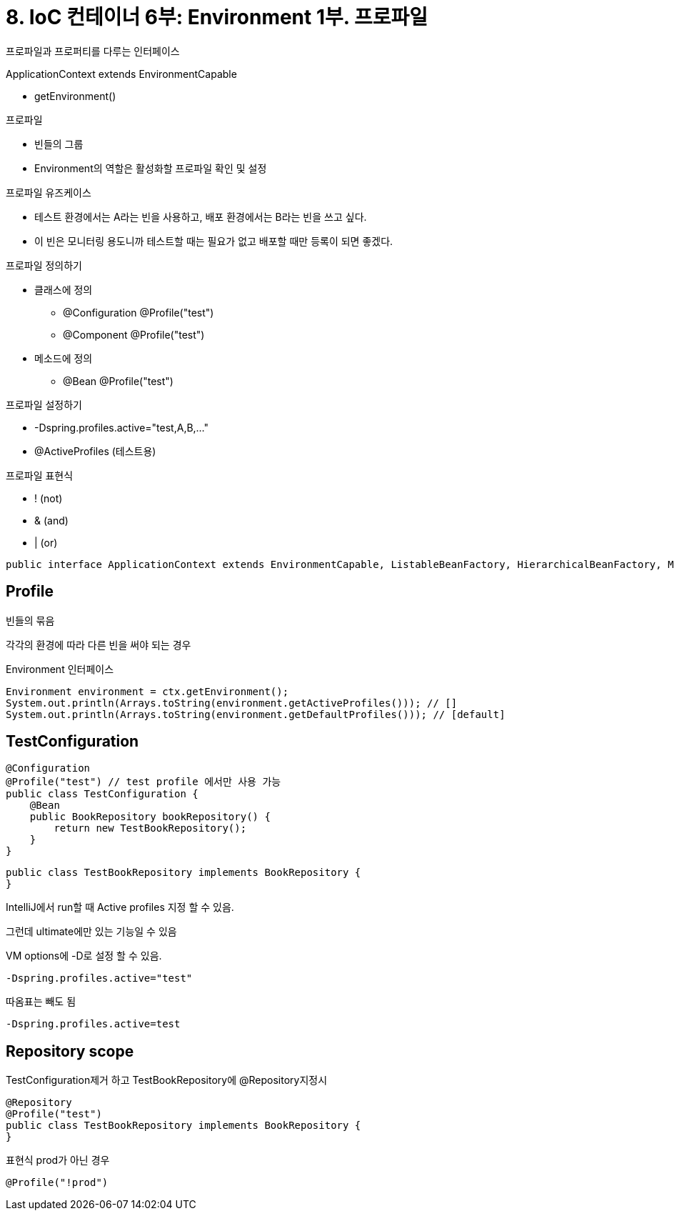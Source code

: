 = 8. IoC 컨테이너 6부: Environment 1부. 프로파일

프로파일과 프로퍼티를 다루는 인터페이스

.ApplicationContext extends EnvironmentCapable
* getEnvironment()

.프로파일
* 빈들의 그룹
* Environment의 역할은 활성화할 프로파일 확인 및 설정

.프로파일 유즈케이스
* 테스트 환경에서는 A라는 빈을 사용하고, 배포 환경에서는 B라는 빈을 쓰고 싶다.
* 이 빈은 모니터링 용도니까 테스트할 때는 필요가 없고 배포할 때만 등록이 되면 좋겠다.

.프로파일 정의하기
* 클래스에 정의
** @Configuration @Profile("test")
** @Component @Profile("test")
* 메소드에 정의
** @Bean @Profile("test")

.프로파일 설정하기
* -Dspring.profiles.active="test,A,B,..."
* @ActiveProfiles (테스트용)

.프로파일 표현식
* ! (not)
* & (and)
* | (or)

[source,java]
----
public interface ApplicationContext extends EnvironmentCapable, ListableBeanFactory, HierarchicalBeanFactory, MessageSource, ApplicationEventPublisher, ResourcePatternResolver
----

== Profile
빈들의 묶음

각각의 환경에 따라 다른 빈을 써야 되는 경우


Environment 인터페이스

[source,java]
----
Environment environment = ctx.getEnvironment();
System.out.println(Arrays.toString(environment.getActiveProfiles())); // []
System.out.println(Arrays.toString(environment.getDefaultProfiles())); // [default]
----

== TestConfiguration
[source,java]
----
@Configuration
@Profile("test") // test profile 에서만 사용 가능
public class TestConfiguration {
    @Bean
    public BookRepository bookRepository() {
        return new TestBookRepository();
    }
}
----

[source,java]
----
public class TestBookRepository implements BookRepository {
}
----


IntelliJ에서 run할 때 Active profiles 지정 할 수 있음.

그런데 ultimate에만 있는 기능일 수 있음

VM options에 -D로 설정 할 수 있음.
----
-Dspring.profiles.active="test"
----

따옴표는 빼도 됨
----
-Dspring.profiles.active=test
----

== Repository scope
TestConfiguration제거 하고 TestBookRepository에 @Repository지정시

[source,java]
----
@Repository
@Profile("test")
public class TestBookRepository implements BookRepository {
}
----


표현식
prod가 아닌 경우
----
@Profile("!prod")
----

